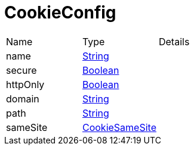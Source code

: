 = CookieConfig



[cols="1,1a,4a",stripes=even]
|===
| Name
| Type
| Details


| [[name]]name
| link:https://docs.oracle.com/en/java/javase/21/docs/api/java.base/java/lang/String.html[String]
| 
| [[secure]]secure
| link:https://docs.oracle.com/en/java/javase/21/docs/api/java.base/java/lang/Boolean.html[Boolean]
| 
| [[httpOnly]]httpOnly
| link:https://docs.oracle.com/en/java/javase/21/docs/api/java.base/java/lang/Boolean.html[Boolean]
| 
| [[domain]]domain
| link:https://docs.oracle.com/en/java/javase/21/docs/api/java.base/java/lang/String.html[String]
| 
| [[path]]path
| link:https://docs.oracle.com/en/java/javase/21/docs/api/java.base/java/lang/String.html[String]
| 
| [[sameSite]]sameSite
| link:https://vertx.io/docs/apidocs/io/vertx/core/http/CookieSameSite.html[CookieSameSite]
| 
|===
